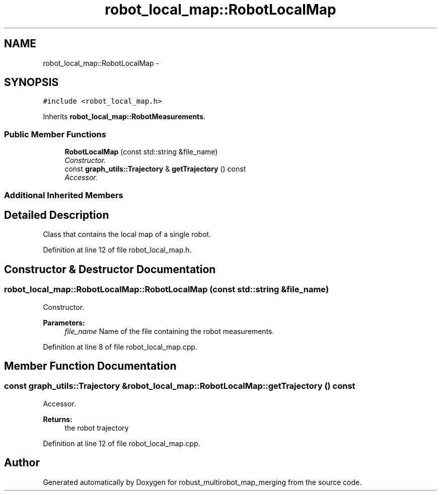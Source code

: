 .TH "robot_local_map::RobotLocalMap" 3 "Wed Sep 12 2018" "Version 0.1" "robust_multirobot_map_merging" \" -*- nroff -*-
.ad l
.nh
.SH NAME
robot_local_map::RobotLocalMap \- 
.SH SYNOPSIS
.br
.PP
.PP
\fC#include <robot_local_map\&.h>\fP
.PP
Inherits \fBrobot_local_map::RobotMeasurements\fP\&.
.SS "Public Member Functions"

.in +1c
.ti -1c
.RI "\fBRobotLocalMap\fP (const std::string &file_name)"
.br
.RI "\fIConstructor\&. \fP"
.ti -1c
.RI "const \fBgraph_utils::Trajectory\fP & \fBgetTrajectory\fP () const "
.br
.RI "\fIAccessor\&. \fP"
.in -1c
.SS "Additional Inherited Members"
.SH "Detailed Description"
.PP 
Class that contains the local map of a single robot\&. 
.PP
Definition at line 12 of file robot_local_map\&.h\&.
.SH "Constructor & Destructor Documentation"
.PP 
.SS "robot_local_map::RobotLocalMap::RobotLocalMap (const std::string & file_name)"

.PP
Constructor\&. 
.PP
\fBParameters:\fP
.RS 4
\fIfile_name\fP Name of the file containing the robot measurements\&. 
.RE
.PP

.PP
Definition at line 8 of file robot_local_map\&.cpp\&.
.SH "Member Function Documentation"
.PP 
.SS "const \fBgraph_utils::Trajectory\fP & robot_local_map::RobotLocalMap::getTrajectory () const"

.PP
Accessor\&. 
.PP
\fBReturns:\fP
.RS 4
the robot trajectory 
.RE
.PP

.PP
Definition at line 12 of file robot_local_map\&.cpp\&.

.SH "Author"
.PP 
Generated automatically by Doxygen for robust_multirobot_map_merging from the source code\&.
